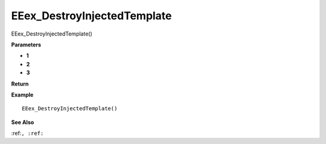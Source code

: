 .. _EEex_DestroyInjectedTemplate:

===================================
EEex_DestroyInjectedTemplate 
===================================

EEex_DestroyInjectedTemplate()



**Parameters**

* **1**
* **2**
* **3**


**Return**


**Example**

::

   EEex_DestroyInjectedTemplate()

**See Also**

:ref:``, :ref:`` 

